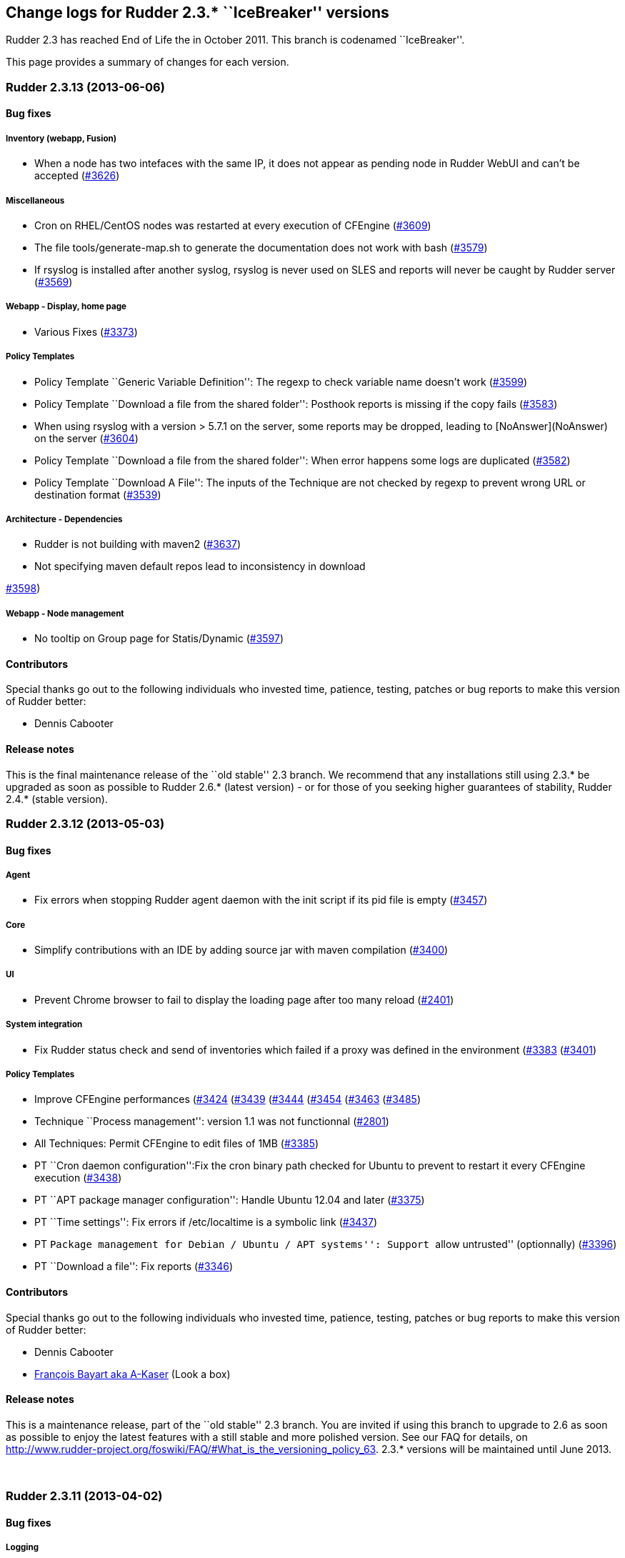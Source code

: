 Change logs for Rudder 2.3.* ``IceBreaker'' versions
----------------------------------------------------

Rudder 2.3 has reached End of Life the in October 2011. This branch is
codenamed ``IceBreaker''.

This page provides a summary of changes for each version.

Rudder 2.3.13 (2013-06-06)
~~~~~~~~~~~~~~~~~~~~~~~~~~

Bug fixes
^^^^^^^^^

Inventory (webapp, Fusion)
++++++++++++++++++++++++++

* When a node has two intefaces with the same IP, it does not appear as
pending node in Rudder WebUI and can’t be accepted
(https://issues.rudder.io/issues/3626[#3626])

Miscellaneous
+++++++++++++

* Cron on RHEL/CentOS nodes was restarted at every execution of CFEngine
(https://issues.rudder.io/issues/3609[#3609])
* The file tools/generate-map.sh to generate the documentation does not
work with bash
(https://issues.rudder.io/issues/3579[#3579])
* If rsyslog is installed after another syslog, rsyslog is never used on
SLES and reports will never be caught by Rudder server
(https://issues.rudder.io/issues/3569[#3569])

Webapp - Display, home page
+++++++++++++++++++++++++++

* Various Fixes
(https://issues.rudder.io/issues/3373[#3373])

Policy Templates
++++++++++++++++

* Policy Template ``Generic Variable Definition'': The regexp to check
variable name doesn’t work
(https://issues.rudder.io/issues/3599[#3599])
* Policy Template ``Download a file from the shared folder'': Posthook
reports is missing if the copy fails
(https://issues.rudder.io/issues/3583[#3583])
* When using rsyslog with a version > 5.7.1 on the server, some reports
may be dropped, leading to [NoAnswer](NoAnswer) +
on the server (https://issues.rudder.io/issues/3604[#3604])
* Policy Template ``Download a file from the shared folder'': When error
happens some logs are duplicated
(https://issues.rudder.io/issues/3582[#3582])
* Policy Template ``Download A File'': The inputs of the Technique are
not checked by regexp to prevent wrong URL or destination format
(https://issues.rudder.io/issues/3539[#3539])

Architecture - Dependencies
+++++++++++++++++++++++++++

* Rudder is not building with maven2
(https://issues.rudder.io/issues/3637[#3637])
* Not specifying maven default repos lead to inconsistency in download

https://issues.rudder.io/issues/3598[#3598])

Webapp - Node management
++++++++++++++++++++++++

* No tooltip on Group page for Statis/Dynamic
(https://issues.rudder.io/issues/3597[#3597])

Contributors
^^^^^^^^^^^^

Special thanks go out to the following individuals who invested time,
patience, testing, patches or bug reports to make this version of Rudder
better:

* Dennis Cabooter

Release notes
^^^^^^^^^^^^^

This is the final maintenance release of the ``old stable'' 2.3 branch.
We recommend that any installations still using 2.3.* be upgraded as
soon as possible to Rudder 2.6.* (latest version) - or for those of you
seeking higher guarantees of stability, Rudder 2.4.* (stable version).

Rudder 2.3.12 (2013-05-03)
~~~~~~~~~~~~~~~~~~~~~~~~~~

Bug fixes
^^^^^^^^^

Agent
+++++

* Fix errors when stopping Rudder agent daemon with the init script if
its pid file is empty
(https://issues.rudder.io/issues/3457[#3457])

Core
++++

* Simplify contributions with an IDE by adding source jar with maven
compilation (https://issues.rudder.io/issues/3400[#3400])

UI
++

* Prevent Chrome browser to fail to display the loading page after too
many reload (https://issues.rudder.io/issues/2401[#2401])

System integration
++++++++++++++++++

* Fix Rudder status check and send of inventories which failed if a
proxy was defined in the environment
(https://issues.rudder.io/issues/3383[#3383]
(https://issues.rudder.io/issues/3401[#3401])

Policy Templates
++++++++++++++++

* Improve CFEngine performances
(https://issues.rudder.io/issues/3424[#3424]
(https://issues.rudder.io/issues/3439[#3439]
(https://issues.rudder.io/issues/3444[#3444]
(https://issues.rudder.io/issues/3454[#3454]
(https://issues.rudder.io/issues/3463[#3463]
(https://issues.rudder.io/issues/3485[#3485])
* Technique ``Process management'': version 1.1 was not functionnal
(https://issues.rudder.io/issues/2801[#2801])
* All Techniques: Permit CFEngine to edit files of 1MB
(https://issues.rudder.io/issues/3385[#3385])
* PT ``Cron daemon configuration'':Fix the cron binary path checked for
Ubuntu to prevent to restart it every CFEngine execution
(https://issues.rudder.io/issues/3438[#3438])
* PT ``APT package manager configuration'': Handle Ubuntu 12.04 and
later (https://issues.rudder.io/issues/3375[#3375])
* PT ``Time settings'': Fix errors if /etc/localtime is a symbolic link
(https://issues.rudder.io/issues/3437[#3437])
* PT ``Package management for Debian / Ubuntu / APT systems'': Support
``allow untrusted'' (optionnally)
(https://issues.rudder.io/issues/3396[#3396])
* PT ``Download a file'': Fix reports
(https://issues.rudder.io/issues/3346[#3346])

Contributors
^^^^^^^^^^^^

Special thanks go out to the following individuals who invested time,
patience, testing, patches or bug reports to make this version of Rudder
better:

* Dennis Cabooter
* https://twitter.com/frbayart[François Bayart aka A-Kaser] (Look a box)

Release notes
^^^^^^^^^^^^^

This is a maintenance release, part of the ``old stable'' 2.3 branch.
You are invited if using this branch to upgrade to 2.6 as soon as
possible to enjoy the latest features with a still stable and more
polished version. See our FAQ for details, on
http://www.rudder-project.org/foswiki/FAQ/#What_is_the_versioning_policy_63.
2.3.* versions will be maintained until June 2013.

 

Rudder 2.3.11 (2013-04-02)
~~~~~~~~~~~~~~~~~~~~~~~~~~

Bug fixes
^^^^^^^^^

Logging
+++++++

* When a deployment fails, there are no log in the application log
telling so (https://issues.rudder.io/issues/3333[#3333])

Webapp - Config management pane
+++++++++++++++++++++++++++++++

* Using parametrized variables based on Rules values fails
(https://issues.rudder.io/issues/3332[#3332])
* System Rules/Directives/Groups can be cloned/deleted/disabled
(https://issues.rudder.io/issues/3286[#3286])

Webapp - Node management pane
+++++++++++++++++++++++++++++

* Node query with OR and regexp doesn’t OR the result
(https://issues.rudder.io/issues/3340[#3340])

Policy Templates
++++++++++++++++

* sudoParameters produces an invalid sudoers file when command is
specified (https://issues.rudder.io/issues/3324[#3324])
* sudoParameters technique may insert env_reset setting multiple times
(https://issues.rudder.io/issues/3323[#3323])
* checkGenericFileContent should also execute a posthook command after
line deletion or replacement
(https://issues.rudder.io/issues/3322[#3322])
* !ManageFileAndFolder: No reporting for the creation component are made
when deleting files
(https://issues.rudder.io/issues/3246[#3246])
* Policy templates `Zypper Package Manager Configuration' and `RUG /
!YaST package manager configuration (ZMD)': Broken Reporting when
configuration more than one repository which should not be added
(https://issues.rudder.io/issues/3170[#3170])
* The filePermissions Policy template can not load large permlists
(https://issues.rudder.io/issues/3257[#3257])
* Apache 2 HTTP Server: receiving unexpected reports for component
``SELinux context''
(https://issues.rudder.io/issues/2837[#2837])
* Re-creation of the !OpenSSH startup scripts failed on Debian/Ubuntu in
the !OpenSSH server Policy template
(https://issues.rudder.io/issues/3368[#3368])

Documentation
+++++++++++++

* Rudder installation doc says that we should use ``main contrib
non-free'' APT components on Debian and should be ``main'' only
(https://issues.rudder.io/issues/3344[#3344])

Release notes
^^^^^^^^^^^^^

This is a maintenance release, part of the ``old stable'' 2.3 branch.
You are invited if using this branch to upgrade to 2.4 as soon as
possible to enjoy the latest features with a still stable and more
polished version. See our FAQ for details, on
http://www.rudder-project.org/foswiki/FAQ/#What_is_the_versioning_policy_63.
2.3.* versions will be maintained until June 2013.

Rudder 2.3.10 (2013-03-14)
~~~~~~~~~~~~~~~~~~~~~~~~~~

Changes
^^^^^^^

Policy Templates
++++++++++++++++

* PT ``Package management for Debian / Ubuntu / APT systems'': Enable
the user to specify a package version
(https://issues.rudder.io/issues/3147[#3147])
* PT ``Enforce a file content'': Add possibility to enforce content of
files only at creation
(https://issues.rudder.io/issues/3196[#3196])
* PT ``Set File Permissions'': Add possibility to define setuid and
setgid (https://issues.rudder.io/issues/3115[#3115])
* PT ``Enforce a file content'': Add a warning about quotes which should
be escaped to be used
(https://issues.rudder.io/issues/2887[#2887])

Bug fixes
^^^^^^^^^

Agent
+++++

* Prevent Rudder to try to remove essential packages on outdated systems
(https://issues.rudder.io/issues/2949[#2949])
* Prevent rudder-agent package to try to control /var/cfengine/inputs
(https://issues.rudder.io/issues/3180[#3180])

Core
++++

* Remove CFEngine connection limit which could lead to all the
Directives using Generic Variable to be in error if an error occured
with a Directive based on ``Download from a shared folder''
(https://issues.rudder.io/issues/3052[#3052])
* Remove 64 characters limitation of the reporting keys due to rsyslog
(https://issues.rudder.io/issues/3158[#3158])
* Fix errors due to duplicated software entries in inventory when trying
to save the node
(https://issues.rudder.io/issues/3127[#3127])
* Fix invalid reporting values when using backslash (``\'') in component
key values (https://issues.rudder.io/issues/3160[#3160])
* Fix Rudder machine ID when inventory does not contain any machine ID
(https://issues.rudder.io/issues/3202[#3202])
* Prevent from starting a a deployment when nothing is modified in
Directive/Rule/Group
(https://issues.rudder.io/issues/3191[#3191])

UI
++

* Fix list of category in the ``new group'' popup which displayed a
category list in a randomize order without hierarchy
(https://issues.rudder.io/issues/3175[#3175])

System integration
++++++++++++++++++

* Fix invalid syslog-ng source used by Rudder on Debian machines
(https://issues.rudder.io/issues/3020[#3020])

Policy Templates
++++++++++++++++

* PT ``Enforce a file content'': Fix add of unexpanded variable when
``Content add'' is empty
(https://issues.rudder.io/issues/3069[#3069])
* PT ``OpenSSH Server'': Fix value ``Don’t change'' of the parameter
``Adress family used by sshd'' which brake ssh configuration
(https://issues.rudder.io/issues/2987[#2987])
* PT ``OpenSSH Server'': Fix OpenSSH installation on (SuSE machines
which couldn’t be installed with zypper
(https://issues.rudder.io/issues/3104[#3104])
* PT ``User Management'': Prevent from creating user on a system without
home. (https://issues.rudder.io/issues/2549[#2549])
* PT ``User Management'': Fix Technique which redefined password of the
user when ``Check password only'' was chosen
(https://issues.rudder.io/issues/2552[#2552])
* PT ``Manage files and folders'': Fix the add of symlinks when symlink,
file or folder already exist with the same path
(https://issues.rudder.io/issues/3113[#3113])
* PT ``Package management for Debian / Ubuntu / APT systems'': Add
reporting for this Technique when applied on a None Debian system
(https://issues.rudder.io/issues/2794[#2794])
* PT ``Apache 2 HTTP Server'': Fix incomplete and invalid reporting
(https://issues.rudder.io/issues/3025[#3025])
* PT ``Apache 2 HTTP Server'': Fix invalid reporring with unexpanded
variable $(apache_modules)
(https://issues.rudder.io/issues/3044[#3044])
* PT ``Apache 2 HTTP Server'': Fix installation of modules
(https://issues.rudder.io/issues/3062[#3062])
* PT ``Manage files and folders'': Fix improper reporting when dealing
with non existent file we don’t wish to create
(https://issues.rudder.io/issues/3131[#3131])
* PT ``Enforce a file content'': Fix invalid reporting when there is no
content to add
(https://issues.rudder.io/issues/3140[#3140])
* PT ``Apache 2 HTTP Server'': Fix description about Compatibility
(https://issues.rudder.io/issues/2545[#2545])

Release notes
^^^^^^^^^^^^^

This is a maintenance release, part of the ``old stable'' 2.3 branch.
You are invited if using this branch to upgrade to 2.4 as soon as
possible to enjoy the latest features with a still stable and more
polished version. See our FAQ for details, on
http://www.rudder-project.org/foswiki/FAQ/#What_is_the_versioning_policy_63.
2.3.* versions will be maintained until June 2013.

Rudder 2.3.9 (2012-12-04)
~~~~~~~~~~~~~~~~~~~~~~~~~

Bug fixes
^^^^^^^^^

* Fix timestamp format in agent logs generated by the ``failsafe''
mechanism (#2994)
* Fix Enter button to validate the popup from the creation of a new
Directive (#2816)
* Fix Enter button to validate the Edit Directive form (#2814)
* Prevent to create a group of nodes which couldn’t contain anything if
the button `Update' has never been used (#2798)
* Fix acceptance of inventories if using a strict umask on system of
Rudder server (#2767)
* Add more informations in the webapp log file when trying to load
Policy Templates fails (#2633)
* Fix reports which were not received in Rudder if backslash was used in
some Policy Instances variables (#2582)
* Fix wrong type of CPU Speed (float instead of integer) attribute in
LDAP which lead to not have information about it on nodes and prevent to
make search filter about it (#2560)
* The popup with the Policy Instances list on the Configuration Rules
page doesn’t allow for more than 10 PIs (#2772)
* Fix options to sort compliance percentages in Configuration Rules
Management screen (#2497)
* Various Bug Fixes (#2810, #2651)

Packaging
^^^^^^^^^

* Prevent logrotate.d/rudder to be silently replaced and potentially
remove user configuration about Rudder log files. (#2872)
* Prevent logback.xml to be silently replaced and potentially remove
user configuration about Rudder log files. (#2857)
* Fix broken upgrade of rudder-cfengine-community from a version earlier
than 2.3.8 (#2733)
* Prevent cfengine-community package to start cf-agent before to have
its promises (#2731)
* Fix error during the first installation of Rudder if
rudder-inventory-ldap package is not installed before rudder-jetty
(#2730)
* Fix rudder-jetty package which couldn’t be installed on SLES 32 bits
(#2563)

Policy Templates
^^^^^^^^^^^^^^^^

Please note that the Policy Templates repository is maintained
independently of Rudder minor releases (ie, 2.3.6, 2.3.7, etc). Changes
are listed here for convenience only, and it is recommended to keep
track of changes directly in the <a
href=``https://github.com/normation/rudder-techniques/''
target=``_top''>GitHub repository.

* PT ``SSH keys distribution'': Add possibility to take into account
network users (special thanks to Michael Gliwinski!) (#2944)
* PT ``Job Scheduler'': Job was never launched if start time was between
0:00 and 9:00 AM (#2940)
* PT ``Enforce a file content'': Fix the version 2.0 which didn’t
generated a valid CFEngine code (#3022)
* PT ``Apache 2 HTTP Server'': Apache 2 package was never installed on
Debian or SLES 11 (#3023)
* PT ``Package management for Debian / Ubuntu / APT systems'': Prevent
Rudder from non interactive installation failures with APT if a
configuration file has been modified (#2946)
* PT ``Enforce a file content'': Add possibility to create or not the
file we want to modify (#2945)
* PT ``Apache 2 HTTP Server'': didn’t return reports when Apache was
successfully installed (#2608)
* PT ``User management'': PT could set a fullname of the user only at
the creation (#2558)
* PT ``User Management'': PT didn’t send error report when checking a
user fails (#2557)
* PT ``User Management'': PT could set the user password if the password
field was filled and the action to do was to only check the User (#2552)
* PT ``Set the permissions of files'': Values for Owner and Group were
mandatories even if our choice was to not modify them (#2471)
* PT ``Time Settings'': Was not able to install NTP package on
RHEL/CentOS (#2384)
* Various PT Fixes (#2556, #2853)

Contributors
^^^^^^^^^^^^

Special thanks go out to the following individuals who invested time,
patience, testing, patches or bug reports to make Rudder a better tool:

* https://twitter.com/frbayart[François Bayart aka A-Kaser] (Look a box)
* Michael Gliwinski (Henderson Group)
* Ade Bradshaw
* https://twitter.com/goneri[Gonéri Le Bouder] (Teclib)

Rudder 2.3.8 (2012-07-05)
~~~~~~~~~~~~~~~~~~~~~~~~~

Bug fixes
^^^^^^^^^

* #2576: Activating ``trace'' log level caused Rudder to fail during
deployment
* #2560: Could not search for nodes based on their CPU speed
* #2375: Don’t give read permissions on generated promise files on the
Rudder server
* Various improvements for Windows support (#2516, #2499, #2496)
* Various UI improvements (#2620, #2483, #2466)
* Various system policy templates improvements (#2579)
* Various build environment improvements (#2605)

Documentation
^^^^^^^^^^^^^

* #2527: Added a procedure to change default passwords in a Rudder
server installation
(http://www.rudder-project.org/rudder-doc-2.3/rudder-doc.html#password-management)
* #2523: Document how to upgrade Policy Template library
(http://www.rudder-project.org/rudder-doc-2.3/rudder-doc.html#_policy_template_upgrade)

Packaging
^^^^^^^^^

* #2559: Reduce default verbosity for LDAP log level, to avoid huge logs
* Various packaging improvements (#2568, #2534)

Policy Templates
^^^^^^^^^^^^^^^^

Please note that the Policy Templates repository is maintained
independently of Rudder minor releases (ie, 2.3.6, 2.3.7, etc). Changes
are listed here for convenience only, and it is recommended to keep
track of changes directly in the
https://github.com/normation/rudder-techniques/[GitHub repository].

* #2564: PT ``Enforce a file content'': Multi-line text was inserted
with extra tabs
* #2478: PT ``Package management for Debian / Ubuntu / APT systems'':
Options for apt-get and aptitude have been changed to avoid them asking
questions during silent installs
* #2457: PT ``Manage files and folders'': Age criteria was ignored when
deleting one file or directory only (not on a subtree)
* #2394: PT ``Hosts management'': Base template used when asked to reset
the entier /etc/hosts file contents is now configurable in the UI
* Various fixes in reporting, variable definition and descriptions
(#2614, #2606, #2600, #2555, #2553, #2488, #2485)
* Various fixes for Windows compatibility (#2562, #2561, #2554, #2498)

Contibutors
^^^^^^^^^^^

Special thanks go out to the following individuals who invested time,
patience, testing, patches or bug reports to make Rudder a better tool:

* https://twitter.com/frbayart[François Bayart aka A-Kaser]
* https://twitter.com/jean_remond_[Jean Rémond]
* Michael Gliwinski

Rudder 2.3.7 (2012-05-18)
~~~~~~~~~~~~~~~~~~~~~~~~~

Note: Version 2.3.7 was tagged, but not released (due to an upstream
project breaking download links). All changes are included in the 2.3.8
release.

Bug fixes
^^^^^^^^^

* #2464: Configuration Rules based on dynamic groups with criteria
matching the ``Network interfaces > IP address'' would not be displayed
in the list of Configuration Rules to be applied to new nodes (in the
``Accept new nodes'' page)
* #2456: Policy Instances included in Configuration Rules with several
Policy Instances could be applied even when they were disabled
* #2444: Web application now gracefully reconnects to the database if
connection was lost
* #2425: Configuring Policy Instances with several identical values (for
multi-valued sections) would cause reporting errors, so exact duplicates
are now silently dropped
* #2419: Add support for Policy Instances with CFEngine variables in
them (ie, ``$'') when they are used as reporting keys in Policy
Templates
* #2403: Fix the default query for new groups to ensure it’s valid
* #2398: Ensure expected reports are counted _exactly_ to avoid a case
where compliance was 0% when it should have been 100%
* #2368: Improve audit trail for object names in the database
* #2289: Fix the hello-world sample plugin to generate a single JAR to
ease including it in an existing Rudder server
* #2258: Changes to policy server settings were not all displayed in the
Event Log in the UI
* #2254: Fix default apache configuration to deny read access to the
incoming WebDAV directory where nodes send their inventories (POST
method only)
* #2234: Clarify error message returned by the inventory endpoint when
receiving a request that it can’t handle
* Various documentation improvements (#2476, #2461, #2408, #2407, #1746,
#1624)
* Various UI improvements (#2468, #2463, #2458, #2433, #2430, #2404,
#2400, #2169, #2156)
* Various system policy templates improvements (#2413)
* Various build environment improvements (#2459, #2383, #2245, #2242)

Packaging
^^^^^^^^^

* #2380, #2455, #2371: rudder-agent and rudder-cfengine-community now
depend on the right package to install dmidecode on SLES and RHEL
* #2379: Rudder root server’s logrotate script could rotate the
/etc/init.d/apache2 file on SLES
* #2447, #2269: VirtualHost file installed for Apache and inventory
endpoint configuration file (/opt/rudder/etc/inventory-web.properties)
were not considered a configuration file by packaging, and local changes
could be overwritten on upgrade
* #2288: Fix service dependencies so that all Rudder servevr components
start in the right order on system boot
* #2142, #2440: rudder-server-root init script was missing on SLES
* Various packaging improvements (#2475, #2390, #2385, #2345, #2335,
#2326, #2291, #2272)

Policy Templates
^^^^^^^^^^^^^^^^

Please note that the Policy Templates repository is maintained
independently of Rudder minor releases (ie, 2.3.6, 2.3.7, etc). Changes
are listed here for convenience only, and it is recommended to keep
track of changes directly in the
https://github.com/normation/rudder-techniques/[GitHub repository].

* #2470: PT ``Download a file from the shared folder'': Add an option to
choose the method to check if a copy is required (MD5 hash, mtime,
ctime, etc)
* #2454: PT ``Job scheduler'': Fix handling multiple jobs in the same
Policy Instance
* #2417, #2218: PT ``Enforce a file content'': Fix version 2.1 which
regressed to being single-valued, thus breaking existing configurations
* #2410: PT ``Name resolution'': Add a field to configure options in
resolv.conf
* #2409: PT ``Name resolution'': Fix search suffix application (one line
instead of multiple lines)
* #2391: PT ``Manage files and folders'': Deleting files older than X
days could delete files created during the agent run (ie, less than a
minute old)
* #2387: PT ``Host settings'': Clean up any conflicting lines defining
an identical hostname to the one defined in Rudder
* #2297: PT ``Download a file from the shared folder'': Add a post-hook
section to enable running a command after a file is copied
* #2140: PT ``Enforce a file content'': Add the possibility to delete or
replace a line using a regexp
* #2465: PT ``Enforce a file content'': Enforcing _full_ content of a
file is no longer mandatory
* #2170: PT ``MOTD configuration'': Validate that MOTD content does not
contain double quotes that would break CFEngine generated promises
* Various fixes in reporting, variable definition and descriptions
#2481, #2467, #2435, #2416, #2393, #2374, #2343, #2225, #1905)

Contibutors
^^^^^^^^^^^

Special thanks go out to the following individuals who invested time,
patience, testing, patches or bug reports to make Rudder a better tool:

* Alexandre Valembois aka VAlu
* https://twitter.com/frbayart[François Bayart aka A-Kaser]
* https://twitter.com/jean_remond_[Jean Rémond]
* http://lkco.gezen.fr/[Olivier Li Kiang Cheong aka lkco]

Rudder 2.3.6 (2012-01-26)
~~~~~~~~~~~~~~~~~~~~~~~~~

Bug fixes
^^^^^^^^^

* #2194: Logs for inventory endpoint now use the original filename
instead of the constant ``file''
* Various packaging improvements (#2147, #2177)

Policy Templates
^^^^^^^^^^^^^^^^

* New Policy Template ``Job Scheduler'': this PT enables running a given
task at random times over a period (for example, between 2 and 6 AM)
across a group of nodes
* #1926: "
* #2200: ``Services management'' PT did not correctly setup services to
start automatically on boot on Debian systems
* #2154: "
* #2189: "
* #2140: "
* #2146: Two PT categories had the same name (security) causing some
display issues

Rudder 2.3.5 (2011-12-14)
~~~~~~~~~~~~~~~~~~~~~~~~~

Bug fixes
^^^^^^^^^

* #2111: Adding several allowed networks in the rudder-init.sh script
failed
* #2091: Error in search with two ``regex'' match and a ``or''
composition
* #2121: Refactored some database access code to be thread-safe
* #1973: Clarified name of popup in ``Accept new nodes'' screen
* Various packaging improvements (#2112, #2043)

Policy Templates
^^^^^^^^^^^^^^^^

* New Policy Template to run a ``tripwire'' check on files and folders,
and report errors if contents changed: ``Monitor a file or directory
content'' PT (#2055)
* #2113, #2131, #2024: ``Cron management'' PT now supports a much wider
range of manual time specifications
* #2090: ``Manage files and folders'' PT: now warns when trying to set
permissions on a link
* #2129: ``Fstab configuration'' PT: we can now delete lines based on
the destination (ie, /tmp, instead of /dev/sda7)
* #2124: ``Fstab configuration'' PT no longer modifies commented lines
that match standard line format
* #2127: ``Services management'' PT: services were not correctly
disabled from starting on boot if they were configured with non-standard
runlevels, on SLES 10
* #2116: ``Download a file from the shared folder'' PT didn’t set owner,
group and permissions as expected

Rudder 2.3.4 (2011-23-11)
~~~~~~~~~~~~~~~~~~~~~~~~~

Changes
^^^^^^^

* #2066: All backup copies of edited/copied files are now stored in a
single directory, /var/rudder/modified-files

Bug fixes
^^^^^^^^^

* #2088: File permissions enforced conflicted with permissions on files
copied from server, causing many useless repairs (``Rudder system
policy: basic setup (common)'' PT)
* #2087, #2067: Erroneous reporting in some cases when updating policy
on nodes (``Rudder system policy: basic setup (common)'' PT)
* #2080: Packaging didn’t include logrotate configuration for
rudder-server-root in RPM packages
* Various packaging improvements (#2016, #2039, #2044, #2065, #2072,
#2079)

Policy Templates
^^^^^^^^^^^^^^^^

* New Policy Template: ``Generic CFengine variable definition'' allows
to define values for different hosts, and reuse them in other Policy
Instances
* #2089: ``Manage files and folders'' PT reported an error when it
succeeds when trying to create a directory that already exists
* #2042: ``Fstab configuration'' PT can now also delete lines aswell as
creating or altering them
* #2069: ``Fstab configuration'' PT didn’t support several spaces as a
field separator
* #2046: ``RUG / !YaST package manager configuration (ZMD)'' PT:
reporting was broken when a repository is given but no edition is
required
* #2045: ``Time settings'' PT: reporting was broken on SLES 10
* #1904: ``Apache 2 HTTP server'' PT now uses correct reporting format
* Several fixes on ``Download a file from the shared folder'' PT (#2081,
#2085)

Rudder 2.3.3 (2011-11-15)
~~~~~~~~~~~~~~~~~~~~~~~~~

Changes
^^^^^^^

* #2035: We now enforce file permissions of 600 on policy files on all
managed nodes (``Rudder system policy: basic setup (common)'' PT)
* #2015: Broken Configuration Rules are no longer hidden in the web
interface

Bug fixes
^^^^^^^^^

* #1960: On the ``New node management'' page, we cannot close the
inventory of a node
* #2026, #2036: Default value not taken into account in sub-sections of
multivalued sections for newly created Policy Instances
* Various packaging improvements

Policy Templates
^^^^^^^^^^^^^^^^

* #2022: ``Manage files and folders'' PT: Add the possibility to define
a file selection pattern
* #2021, #2034: ``Manage files and folders'' PT :Add the possibility to
delete or clean a directory/file with a time constraint
* #2033: ``User management'' PT: Make the name and password fields
optional
* #2032: ``Enforce a file content'' PT: Add the possibility to specify
the user/group/mode manually or to let CFengine set them automatically
* #2030: ``Package management for RHEL / CentOS / (SuSE / RPM systems''
now checks that the ZMD process is running on SLES 10
* #2023: ``Cron daemon configuration'' PT: Manual frequency didn’t allow
asterisk ``*''
* #2019: ``RUG / !YaST package manager configuration (ZMD)'' PT: Add
proxy related options

Rudder 2.3.2 (2011-11-09)
~~~~~~~~~~~~~~~~~~~~~~~~~

Changes
^^^^^^^

* #1997, #2006, #2013: Moved the Policy Templates directory from
/var/rudder/policy-templates to
/var/rudder/configuration-repository/policy-templates. This allows to
store other configuration information under
/var/rudder/configuration-repository.
* #1997, #1999, #2000, #2001: Add a feature to share files from the
Rudder server to nodes, via a shared directory:
/var/rudder/configuration-repository/shared-files
* #1981: Change the size of the textarea in the Policy Instance Editor
to make it bigger

Bug fixes
^^^^^^^^^

* #1986: Variables in subsection of a multi-valued section are not saved
* #1959: Inventories moved to ``received'' even if the
inventory-endpoint returns an error code (and similar preventive bug fix
for other curl invocations: #1961)
* #1930: Remove a dead link

Policy Templates
^^^^^^^^^^^^^^^^

Many Policy Templates were added and improved in this version of Rudder.
Here follows a list of Policy Templates added or changed, full details
are available in the bugtracker.

* Services Management (#1927, #1985, #1993, #1994)
* Package management for RHEL / CentOS / SuSE / RPM systems (#1976)
* Zypper package manager configuration (#2005)
* RUG / !YaST package manager configuration (ZMD) (#1987, #1989, #1995)
* Cron daemon configuration (#1990)
* Fstab configuration (#1956, #1967, #1979, #1980)
* !OpenSSH server (#1937)
* User management (#1952)
* Manage files and folders (#1966, #1968, #1975, #1992, #1996, #2007)
* Enforce a file content (#1965, #1970, #1982)

Rudder 2.3.1 (2011-10-31)
~~~~~~~~~~~~~~~~~~~~~~~~~

Bug fixes
^^^^^^^^^

* #1934: Corrupted display when adding multiple instances to Policy
Instances
* #1940: Postgresql error at Rudder installation
* Various packaging improvements
